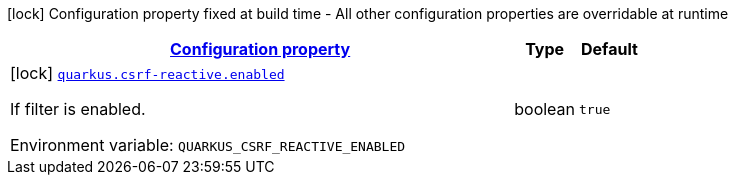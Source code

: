 
:summaryTableId: quarkus-csrf-reactive-csrf-reactive-csrf-reactive-build-time-config
[.configuration-legend]
icon:lock[title=Fixed at build time] Configuration property fixed at build time - All other configuration properties are overridable at runtime
[.configuration-reference, cols="80,.^10,.^10"]
|===

h|[[quarkus-csrf-reactive-csrf-reactive-csrf-reactive-build-time-config_configuration]]link:#quarkus-csrf-reactive-csrf-reactive-csrf-reactive-build-time-config_configuration[Configuration property]

h|Type
h|Default

a|icon:lock[title=Fixed at build time] [[quarkus-csrf-reactive-csrf-reactive-csrf-reactive-build-time-config_quarkus.csrf-reactive.enabled]]`link:#quarkus-csrf-reactive-csrf-reactive-csrf-reactive-build-time-config_quarkus.csrf-reactive.enabled[quarkus.csrf-reactive.enabled]`


[.description]
--
If filter is enabled.

ifdef::add-copy-button-to-env-var[]
Environment variable: env_var_with_copy_button:+++QUARKUS_CSRF_REACTIVE_ENABLED+++[]
endif::add-copy-button-to-env-var[]
ifndef::add-copy-button-to-env-var[]
Environment variable: `+++QUARKUS_CSRF_REACTIVE_ENABLED+++`
endif::add-copy-button-to-env-var[]
--|boolean 
|`true`

|===
